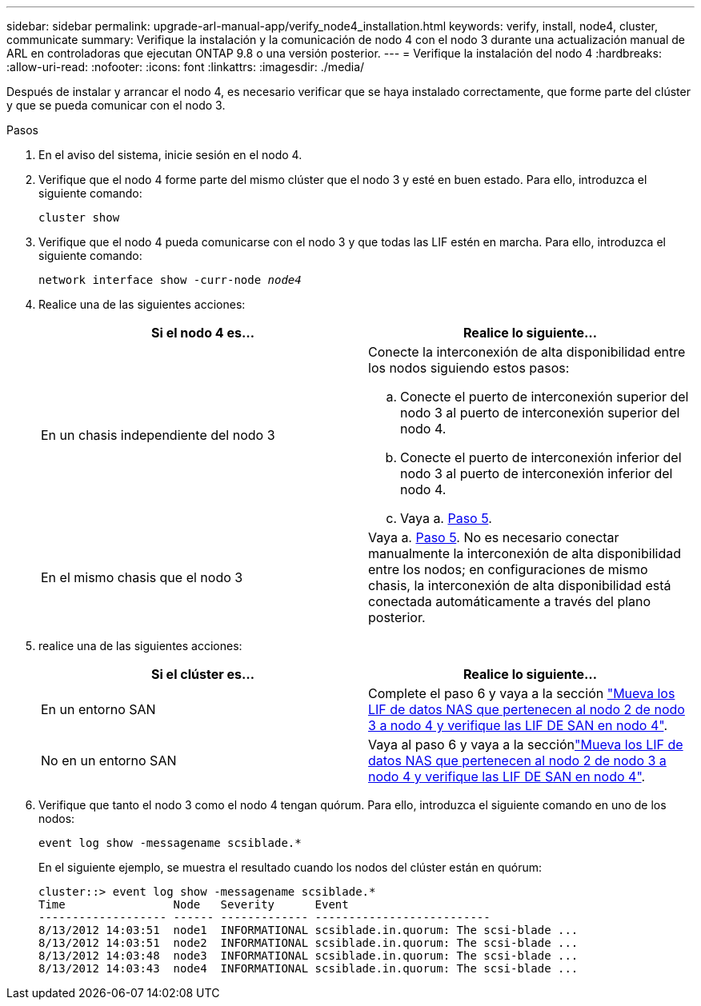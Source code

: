 ---
sidebar: sidebar 
permalink: upgrade-arl-manual-app/verify_node4_installation.html 
keywords: verify, install, node4, cluster, communicate 
summary: Verifique la instalación y la comunicación de nodo 4 con el nodo 3 durante una actualización manual de ARL en controladoras que ejecutan ONTAP 9.8 o una versión posterior. 
---
= Verifique la instalación del nodo 4
:hardbreaks:
:allow-uri-read: 
:nofooter: 
:icons: font
:linkattrs: 
:imagesdir: ./media/


[role="lead"]
Después de instalar y arrancar el nodo 4, es necesario verificar que se haya instalado correctamente, que forme parte del clúster y que se pueda comunicar con el nodo 3.

.Pasos
. En el aviso del sistema, inicie sesión en el nodo 4.
. Verifique que el nodo 4 forme parte del mismo clúster que el nodo 3 y esté en buen estado. Para ello, introduzca el siguiente comando:
+
`cluster show`

. Verifique que el nodo 4 pueda comunicarse con el nodo 3 y que todas las LIF estén en marcha. Para ello, introduzca el siguiente comando:
+
`network interface show -curr-node _node4_`

. Realice una de las siguientes acciones:
+
|===
| Si el nodo 4 es... | Realice lo siguiente... 


| En un chasis independiente del nodo 3  a| 
Conecte la interconexión de alta disponibilidad entre los nodos siguiendo estos pasos:

.. Conecte el puerto de interconexión superior del nodo 3 al puerto de interconexión superior del nodo 4.
.. Conecte el puerto de interconexión inferior del nodo 3 al puerto de interconexión inferior del nodo 4.
.. Vaya a. <<step5,Paso 5>>.




| En el mismo chasis que el nodo 3 | Vaya a. <<step5,Paso 5>>. No es necesario conectar manualmente la interconexión de alta disponibilidad entre los nodos; en configuraciones de mismo chasis, la interconexión de alta disponibilidad está conectada automáticamente a través del plano posterior. 
|===
. [[Step5]]realice una de las siguientes acciones:
+
|===
| Si el clúster es... | Realice lo siguiente... 


| En un entorno SAN | Complete el paso 6 y vaya a la sección link:move_nas_lifs_node2_from_node3_node4_verify_san_lifs_node4.html["Mueva los LIF de datos NAS que pertenecen al nodo 2 de nodo 3 a nodo 4 y verifique las LIF DE SAN en nodo 4"]. 


| No en un entorno SAN | Vaya al paso 6 y vaya a la secciónlink:move_nas_lifs_node2_from_node3_node4_verify_san_lifs_node4.html["Mueva los LIF de datos NAS que pertenecen al nodo 2 de nodo 3 a nodo 4 y verifique las LIF DE SAN en nodo 4"]. 
|===
. Verifique que tanto el nodo 3 como el nodo 4 tengan quórum. Para ello, introduzca el siguiente comando en uno de los nodos:
+
`event log show -messagename scsiblade.*`

+
En el siguiente ejemplo, se muestra el resultado cuando los nodos del clúster están en quórum:

+
[listing]
----
cluster::> event log show -messagename scsiblade.*
Time                Node   Severity      Event
------------------- ------ ------------- --------------------------
8/13/2012 14:03:51  node1  INFORMATIONAL scsiblade.in.quorum: The scsi-blade ...
8/13/2012 14:03:51  node2  INFORMATIONAL scsiblade.in.quorum: The scsi-blade ...
8/13/2012 14:03:48  node3  INFORMATIONAL scsiblade.in.quorum: The scsi-blade ...
8/13/2012 14:03:43  node4  INFORMATIONAL scsiblade.in.quorum: The scsi-blade ...
----

